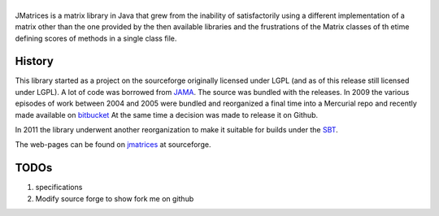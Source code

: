 ==================================
|icon|
==================================

JMatrices is a matrix library in Java that grew from the inability of satisfactorily
using a different implementation of a matrix other than the one provided by the then available libraries and
the frustrations of the Matrix classes of th etime defining scores of methods in a single class file.

History
========
This library started as a project on the sourceforge originally licensed under LGPL (and as of this release still licensed under LGPL). 
A lot of code was borrowed from JAMA_.
The source was bundled with the releases. In 2009 the various episodes of work between 
2004 and 2005 were bundled and reorganized a final time into a Mercurial repo and recently made available on bitbucket_
At the same time a decision was made to release it on Github.

In 2011 the library underwent another reorganization to make it suitable for builds under the SBT_.

The web-pages can be found on jmatrices_ at sourceforge.

TODOs
======

1. specifications
2. Modify source forge to show fork me on github

.. _bitbucket: https://bitbucket.org/ppurang/jmatrices
.. _JAMA: http://math.nist.gov/javanumerics/jama/
.. _jmatrices: http://jmatrices.sf.net
.. _SBT: http://code.google.com/p/simple-build-tool/
.. |icon| image:: http://jmatrices.sourceforge.net/imgs/logo.jpg
              :alt: jMatrices

